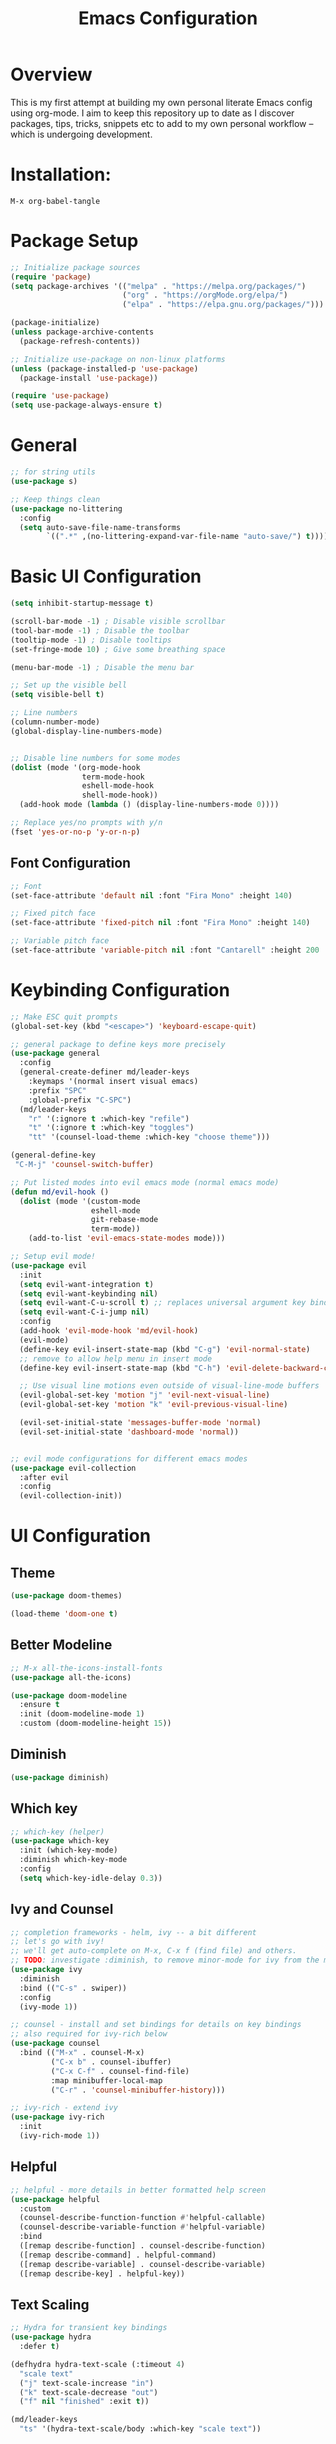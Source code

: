 #+TITLE: Emacs Configuration
#+PROPERTY: header-args:emacs-lisp :tangle ./init.el

* Overview

This is my first attempt at building my own personal literate Emacs config using org-mode.  I aim to keep this repository up to date as I discover packages,  tips, tricks, snippets etc to add to my own personal workflow -- which is undergoing development.

* Installation:

#+begin_src
M-x org-babel-tangle
#+end_src

* Package Setup

#+begin_src emacs-lisp
  ;; Initialize package sources
  (require 'package)
  (setq package-archives '(("melpa" . "https://melpa.org/packages/")
                           ("org" . "https://orgMode.org/elpa/")
                           ("elpa" . "https://elpa.gnu.org/packages/")))

  (package-initialize)
  (unless package-archive-contents
    (package-refresh-contents))

  ;; Initialize use-package on non-linux platforms
  (unless (package-installed-p 'use-package)
    (package-install 'use-package))

  (require 'use-package)
  (setq use-package-always-ensure t)
#+end_src

* General

#+begin_src emacs-lisp
  ;; for string utils
  (use-package s)

  ;; Keep things clean
  (use-package no-littering
    :config
    (setq auto-save-file-name-transforms
          `((".*" ,(no-littering-expand-var-file-name "auto-save/") t))))
#+end_src

* Basic UI Configuration

#+begin_src emacs-lisp
  (setq inhibit-startup-message t)

  (scroll-bar-mode -1) ; Disable visible scrollbar
  (tool-bar-mode -1) ; Disable the toolbar
  (tooltip-mode -1) ; Disable tooltips
  (set-fringe-mode 10) ; Give some breathing space

  (menu-bar-mode -1) ; Disable the menu bar

  ;; Set up the visible bell
  (setq visible-bell t)

  ;; Line numbers
  (column-number-mode)
  (global-display-line-numbers-mode)


  ;; Disable line numbers for some modes
  (dolist (mode '(org-mode-hook
                  term-mode-hook
                  eshell-mode-hook
                  shell-mode-hook))
    (add-hook mode (lambda () (display-line-numbers-mode 0))))

  ;; Replace yes/no prompts with y/n
  (fset 'yes-or-no-p 'y-or-n-p)
#+end_src

** Font Configuration

#+begin_src emacs-lisp
  ;; Font
  (set-face-attribute 'default nil :font "Fira Mono" :height 140)

  ;; Fixed pitch face
  (set-face-attribute 'fixed-pitch nil :font "Fira Mono" :height 140)

  ;; Variable pitch face
  (set-face-attribute 'variable-pitch nil :font "Cantarell" :height 200 :weight 'regular)
#+end_src

* Keybinding Configuration

#+begin_src emacs-lisp
  ;; Make ESC quit prompts
  (global-set-key (kbd "<escape>") 'keyboard-escape-quit)

  ;; general package to define keys more precisely
  (use-package general
    :config
    (general-create-definer md/leader-keys
      :keymaps '(normal insert visual emacs)
      :prefix "SPC"
      :global-prefix "C-SPC")
    (md/leader-keys
      "r" '(:ignore t :which-key "refile")
      "t" '(:ignore t :which-key "toggles")
      "tt" '(counsel-load-theme :which-key "choose theme")))

  (general-define-key
   "C-M-j" 'counsel-switch-buffer)

  ;; Put listed modes into evil emacs mode (normal emacs mode)
  (defun md/evil-hook ()
    (dolist (mode '(custom-mode
                    eshell-mode
                    git-rebase-mode
                    term-mode))
      (add-to-list 'evil-emacs-state-modes mode)))

  ;; Setup evil mode!
  (use-package evil
    :init
    (setq evil-want-integration t) 
    (setq evil-want-keybinding nil)
    (setq evil-want-C-u-scroll t) ;; replaces universal argument key binding
    (setq evil-want-C-i-jump nil)
    :config 
    (add-hook 'evil-mode-hook 'md/evil-hook)
    (evil-mode)
    (define-key evil-insert-state-map (kbd "C-g") 'evil-normal-state)
    ;; remove to allow help menu in insert mode
    (define-key evil-insert-state-map (kbd "C-h") 'evil-delete-backward-char-and-join)

    ;; Use visual line motions even outside of visual-line-mode buffers
    (evil-global-set-key 'motion "j" 'evil-next-visual-line)
    (evil-global-set-key 'motion "k" 'evil-previous-visual-line)

    (evil-set-initial-state 'messages-buffer-mode 'normal)
    (evil-set-initial-state 'dashboard-mode 'normal))


  ;; evil mode configurations for different emacs modes
  (use-package evil-collection
    :after evil
    :config
    (evil-collection-init))
#+end_src

* UI Configuration

** Theme

#+begin_src emacs-lisp
  (use-package doom-themes)

  (load-theme 'doom-one t)
#+end_src

** Better Modeline

#+begin_src emacs-lisp
  ;; M-x all-the-icons-install-fonts
  (use-package all-the-icons)

  (use-package doom-modeline
    :ensure t
    :init (doom-modeline-mode 1)
    :custom (doom-modeline-height 15))
#+end_src

**  Diminish

#+begin_src emacs-lisp
  (use-package diminish)
#+end_src

** Which key

#+begin_src emacs-lisp
  ;; which-key (helper) 
  (use-package which-key
    :init (which-key-mode)
    :diminish which-key-mode
    :config
    (setq which-key-idle-delay 0.3))
#+end_src

** Ivy and Counsel

#+begin_src emacs-lisp
  ;; completion frameworks - helm, ivy -- a bit different
  ;; let's go with ivy!
  ;; we'll get auto-complete on M-x, C-x f (find file) and others.
  ;; TODO: investigate :diminish, to remove minor-mode for ivy from the modeline!
  (use-package ivy
    :diminish
    :bind (("C-s" . swiper))
    :config
    (ivy-mode 1))

  ;; counsel - install and set bindings for details on key bindings
  ;; also required for ivy-rich below
  (use-package counsel
    :bind (("M-x" . counsel-M-x)
           ("C-x b" . counsel-ibuffer)
           ("C-x C-f" . counsel-find-file)
           :map minibuffer-local-map
           ("C-r" . 'counsel-minibuffer-history)))

  ;; ivy-rich - extend ivy
  (use-package ivy-rich
    :init
    (ivy-rich-mode 1))
#+end_src

** Helpful

#+begin_src emacs-lisp
  ;; helpful - more details in better formatted help screen
  (use-package helpful
    :custom
    (counsel-describe-function-function #'helpful-callable)
    (counsel-describe-variable-function #'helpful-variable)
    :bind
    ([remap describe-function] . counsel-describe-function)
    ([remap describe-command] . helpful-command)
    ([remap describe-variable] . counsel-describe-variable)
    ([remap describe-key] . helpful-key))
#+end_src

** Text Scaling

#+begin_src emacs-lisp
  ;; Hydra for transient key bindings
  (use-package hydra
    :defer t)

  (defhydra hydra-text-scale (:timeout 4)
    "scale text"
    ("j" text-scale-increase "in")
    ("k" text-scale-decrease "out")
    ("f" nil "finished" :exit t))

  (md/leader-keys
    "ts" '(hydra-text-scale/body :which-key "scale text"))

#+end_src

* Org Mode

** Visual

#+begin_src emacs-lisp
  (defun md/org-font-setup ()
    ;; Replace list hyphen with dot
    (font-lock-add-keywords 'org-mode
                            '(("^ *\\([-]\\) "
                               (0 (prog1 () (compose-region (match-beginning 1) (match-end 1) "•"))))))

    ;; Set faces for heading levels
    (dolist (face '((org-level-1 . 1.2)
                    (org-level-2 . 1.1)
                    (org-level-3 . 1.05)
                    (org-level-4 . 1.0)
                    (org-level-5 . 1.1)
                    (org-level-6 . 1.1)
                    (org-level-7 . 1.1)
                    (org-level-8 . 1.1)))
      (set-face-attribute (car face) nil :font "Cantarell" :weight 'regular :height (cdr face)))

    ;; Ensure that anything that should be fixed-pitch in Org files appears that way
    (set-face-attribute 'org-block nil    :foreground nil :inherit 'fixed-pitch)
    (set-face-attribute 'org-table nil    :inherit 'fixed-pitch)
    (set-face-attribute 'org-formula nil  :inherit 'fixed-pitch)
    (set-face-attribute 'org-code nil     :inherit '(shadow fixed-pitch))
    (set-face-attribute 'org-table nil    :inherit '(shadow fixed-pitch))
    (set-face-attribute 'org-verbatim nil :inherit '(shadow fixed-pitch))
    (set-face-attribute 'org-special-keyword nil :inherit '(font-lock-comment-face fixed-pitch))
    (set-face-attribute 'org-meta-line nil :inherit '(font-lock-comment-face fixed-pitch))
    (set-face-attribute 'org-checkbox nil  :inherit 'fixed-pitch)
    (set-face-attribute 'line-number nil :inherit 'fixed-pitch)
    (set-face-attribute 'line-number-current-line nil :inherit 'fixed-pitch))

  ;; Improve the bullets
  (use-package org-bullets
    :config
    (add-hook 'org-mode-hook (lambda () (org-bullets-mode 1))))

  (setq org-hide-emphasis-markers t)

  (defun md/org-mode-visual-fill ()
    (setq visual-fill-column-width 100
          visual-fill-column-center-text t)
    (visual-fill-column-mode 1))

  (use-package visual-fill-column
    :defer t
    :hook (org-mode . md/org-mode-visual-fill))

  (defun md/org-mode-setup ()
    (org-indent-mode)
    (variable-pitch-mode 1)
    (visual-line-mode 1))

  (use-package org
    :pin org ;; TODO - check
    :hook (org-mode . md/org-mode-setup)
    :config

    ;; My org file locations
    (setq md--org-projects-dir (expand-file-name "projects" org-directory))
    (setq md--org-templates (expand-file-name "templates" org-directory))
    (setq md--org-project-template (expand-file-name "project.org" md--org-templates))
    (setq md--org-tasks (expand-file-name "tasks.org" org-directory))
    (setq md--org-incubate (expand-file-name "incubate.org" org-directory))

    (setq org-ellipsis " ▾")

    (setq org-agenda-start-with-log-mode t)
    (setq org-log-done 'time)
    (setq org-log-into-drawer t)
    (setq org-agenda-files `(,md--org-tasks ,md--org-projects-dir))
    (md/org-font-setup))
#+end_src

** Capture and Refile

#+begin_src emacs-lisp
  (defun md/get-project-name ()
      (setq md--org-capture-project (read-string "Project name:"))
      (expand-file-name
       (format "%s.org" (s-snake-case md--org-capture-project)) md--org-projects-dir))

    (setq org-capture-templates
          `(("p" "Projects")
            ("pp" "Project" entry (file md/get-project-name)
             (file ,md--org-project-template))
            ("t" "Task" entry (file+headline md--org-tasks "Tasks")
             "* TODO %?\n %U\n %a\n %i" :empty-lines 1)))

    ;; Save org buffers after refiling
    (advice-add 'org-refile :after 'org-save-all-org-buffers)

    ;; From https://mollermara.com/blog/Fast-refiling-in-org-mode-with-hydras/
    (defun md/org-refile (file headline &optional arg)
      (let ((pos (save-excursion
                   (find-file file)
                   (org-find-exact-headline-in-buffer headline))))
        (org-refile arg nil (list headline file nil pos)))
      (switch-to-buffer (current-buffer)))

    ;; Refiling operations for processing the inbox
    (defhydra hydra-org-refiler ()
      ("<up>" org-previous-visible-heading "prev")
      ("<down>" org-next-visible-heading "next")
      ("k" org-previous-visible-heading "prev")
      ("j" org-next-visible-heading "next")
      ("t" (md/org-refile (file ,md--org-tasks) "Tasks") "Tasks")
      ("i" (md/org-refile (file ,md--org-incubate) "Incubate") "Incubate"))

    (md/leader-keys
      "r" '(hydra-org-refiler/body :which-key "refile"))
#+end_src

* Development

** Rainbow delimiters

#+begin_src emacs-lisp
  ;; Rainbow delimiters!
  (use-package rainbow-delimiters
    :hook (prog-mode . rainbow-delimiters-mode))
#+end_src

** Structure templates

#+begin_src emacs-lisp
  (with-eval-after-load 'org
    (require 'org-tempo)

    (add-to-list 'org-structure-template-alist '("el" . "src emacs-lisp")))
#+end_src
